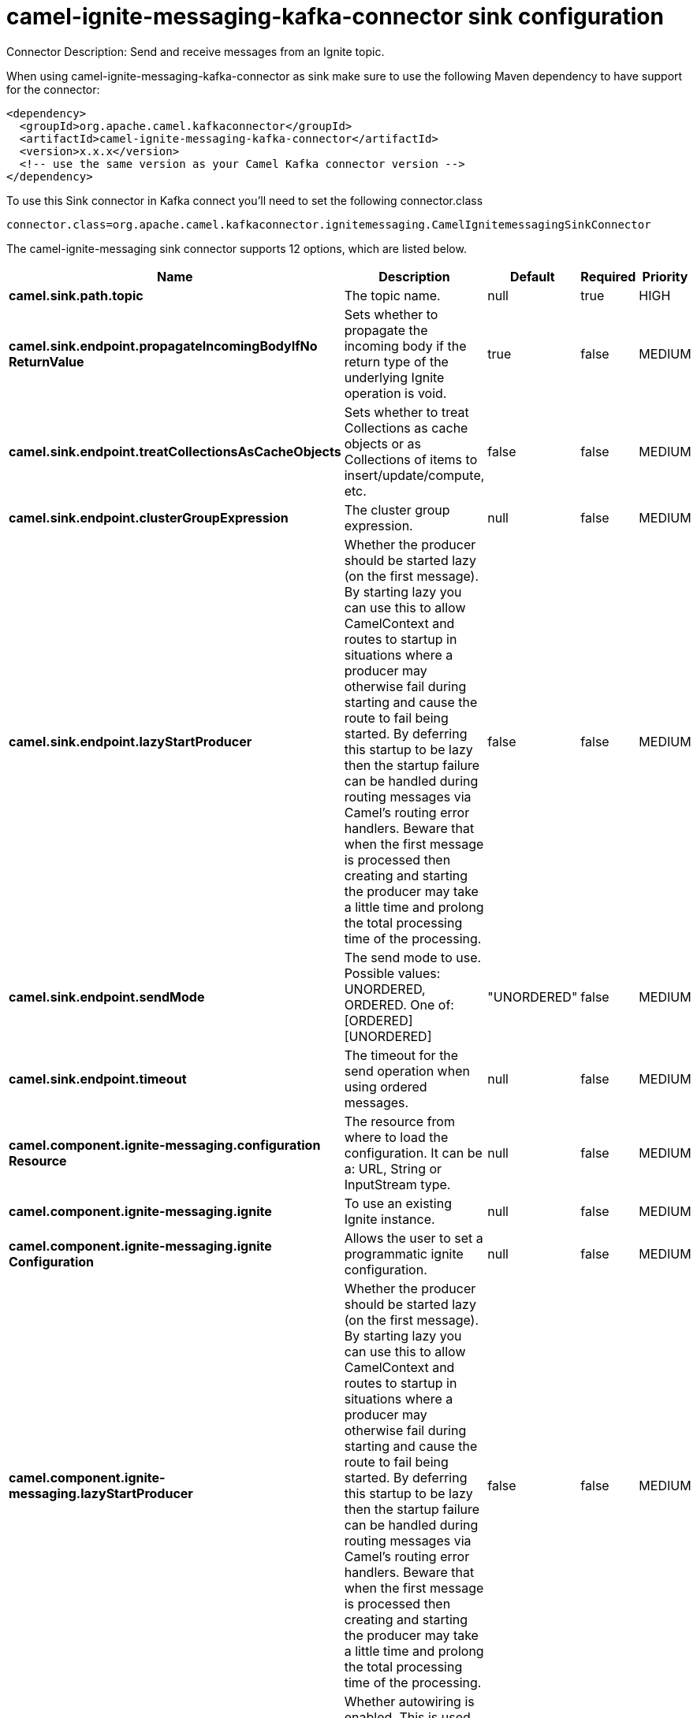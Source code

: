 // kafka-connector options: START
[[camel-ignite-messaging-kafka-connector-sink]]
= camel-ignite-messaging-kafka-connector sink configuration

Connector Description: Send and receive messages from an Ignite topic.

When using camel-ignite-messaging-kafka-connector as sink make sure to use the following Maven dependency to have support for the connector:

[source,xml]
----
<dependency>
  <groupId>org.apache.camel.kafkaconnector</groupId>
  <artifactId>camel-ignite-messaging-kafka-connector</artifactId>
  <version>x.x.x</version>
  <!-- use the same version as your Camel Kafka connector version -->
</dependency>
----

To use this Sink connector in Kafka connect you'll need to set the following connector.class

[source,java]
----
connector.class=org.apache.camel.kafkaconnector.ignitemessaging.CamelIgnitemessagingSinkConnector
----


The camel-ignite-messaging sink connector supports 12 options, which are listed below.



[width="100%",cols="2,5,^1,1,1",options="header"]
|===
| Name | Description | Default | Required | Priority
| *camel.sink.path.topic* | The topic name. | null | true | HIGH
| *camel.sink.endpoint.propagateIncomingBodyIfNo ReturnValue* | Sets whether to propagate the incoming body if the return type of the underlying Ignite operation is void. | true | false | MEDIUM
| *camel.sink.endpoint.treatCollectionsAsCacheObjects* | Sets whether to treat Collections as cache objects or as Collections of items to insert/update/compute, etc. | false | false | MEDIUM
| *camel.sink.endpoint.clusterGroupExpression* | The cluster group expression. | null | false | MEDIUM
| *camel.sink.endpoint.lazyStartProducer* | Whether the producer should be started lazy (on the first message). By starting lazy you can use this to allow CamelContext and routes to startup in situations where a producer may otherwise fail during starting and cause the route to fail being started. By deferring this startup to be lazy then the startup failure can be handled during routing messages via Camel's routing error handlers. Beware that when the first message is processed then creating and starting the producer may take a little time and prolong the total processing time of the processing. | false | false | MEDIUM
| *camel.sink.endpoint.sendMode* | The send mode to use. Possible values: UNORDERED, ORDERED. One of: [ORDERED] [UNORDERED] | "UNORDERED" | false | MEDIUM
| *camel.sink.endpoint.timeout* | The timeout for the send operation when using ordered messages. | null | false | MEDIUM
| *camel.component.ignite-messaging.configuration Resource* | The resource from where to load the configuration. It can be a: URL, String or InputStream type. | null | false | MEDIUM
| *camel.component.ignite-messaging.ignite* | To use an existing Ignite instance. | null | false | MEDIUM
| *camel.component.ignite-messaging.ignite Configuration* | Allows the user to set a programmatic ignite configuration. | null | false | MEDIUM
| *camel.component.ignite-messaging.lazyStartProducer* | Whether the producer should be started lazy (on the first message). By starting lazy you can use this to allow CamelContext and routes to startup in situations where a producer may otherwise fail during starting and cause the route to fail being started. By deferring this startup to be lazy then the startup failure can be handled during routing messages via Camel's routing error handlers. Beware that when the first message is processed then creating and starting the producer may take a little time and prolong the total processing time of the processing. | false | false | MEDIUM
| *camel.component.ignite-messaging.autowiredEnabled* | Whether autowiring is enabled. This is used for automatic autowiring options (the option must be marked as autowired) by looking up in the registry to find if there is a single instance of matching type, which then gets configured on the component. This can be used for automatic configuring JDBC data sources, JMS connection factories, AWS Clients, etc. | true | false | MEDIUM
|===



The camel-ignite-messaging sink connector has no converters out of the box.





The camel-ignite-messaging sink connector has no transforms out of the box.





The camel-ignite-messaging sink connector has no aggregation strategies out of the box.




// kafka-connector options: END
